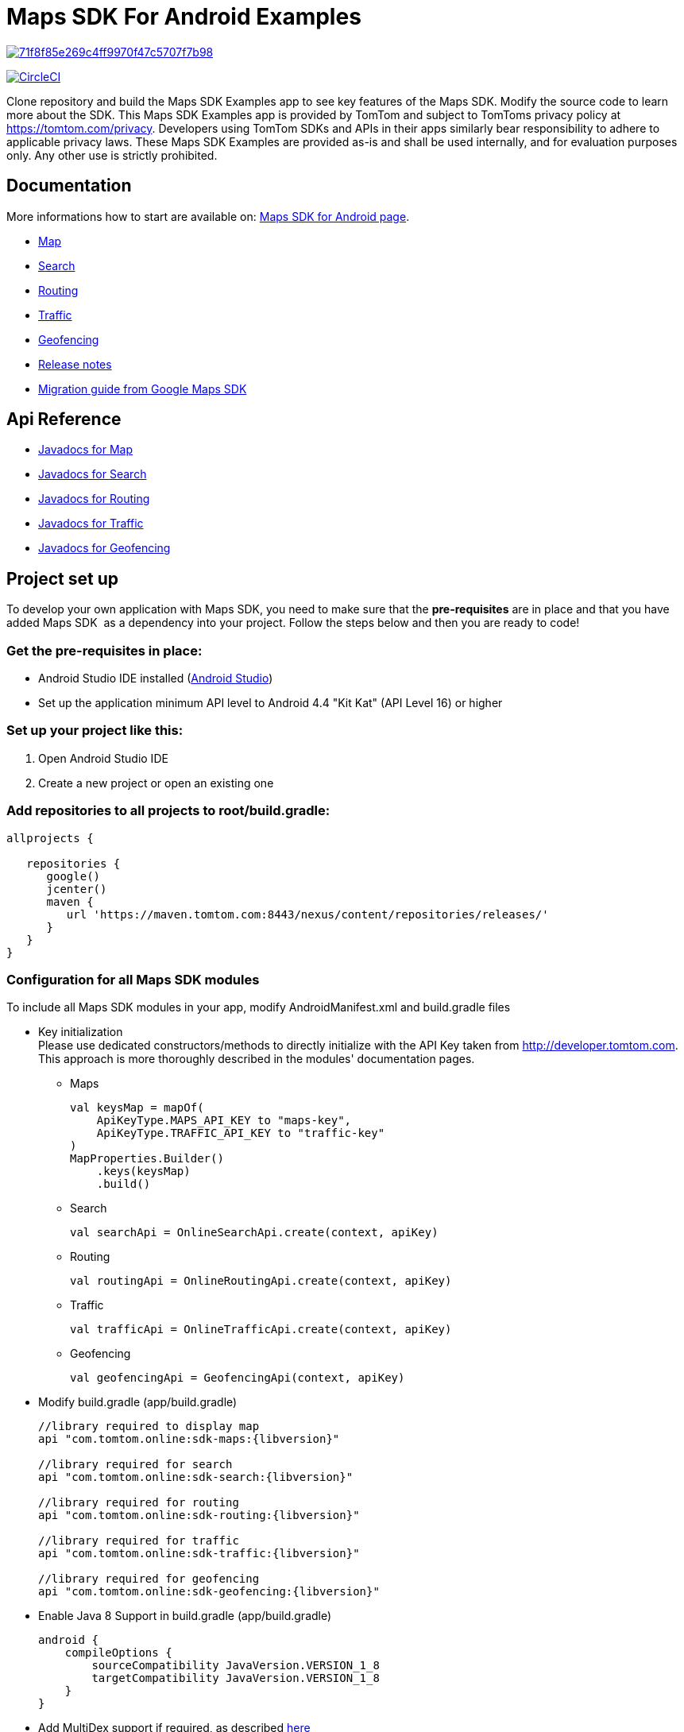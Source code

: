 = Maps SDK For Android Examples

image:https://api.codacy.com/project/badge/Grade/71f8f85e269c4ff9970f47c5707f7b98[link="https://app.codacy.com/app/mariopce/maps-sdk-for-android-examples?utm_source=github.com&utm_medium=referral&utm_content=tomtom-international/maps-sdk-for-android-examples&utm_campaign=Badge_Grade_Dashboard"]

image:https://circleci.com/gh/tomtom-international/maps-sdk-for-android-examples/tree/master.svg?style=svg["CircleCI", link="https://circleci.com/gh/tomtom-international/maps-sdk-for-android-examples/tree/master"]

Clone repository and build the Maps SDK Examples app to see key features of the Maps SDK.
Modify the source code to learn more about the SDK.
This Maps SDK Examples app is provided by TomTom and subject to TomToms privacy policy at https://www.tomtom.com/privacy/[https://tomtom.com/privacy].
Developers using TomTom SDKs and APIs in their apps similarly bear responsibility to adhere to applicable privacy laws.
These Maps SDK Examples are provided as-is and shall be used internally, and for evaluation purposes only. Any other use is strictly prohibited.

== Documentation

More informations how to start are available on: https://developer.tomtom.com/maps-android-sdk/downloads-0[Maps SDK for Android page].

* https://developer.tomtom.com/maps-android-sdk/map[Map]
* https://developer.tomtom.com/maps-android-sdk/search[Search]
* https://developer.tomtom.com/maps-android-sdk/routing[Routing]
* https://developer.tomtom.com/maps-sdk-android/traffic[Traffic]
* https://developer.tomtom.com/maps-sdk-android/geofencing[Geofencing]
* https://developer.tomtom.com/maps-sdk-android/release-notes[Release notes]
* https://developer.tomtom.com/maps-sdk-android/migrate-google-maps-tomtom[Migration guide from Google Maps SDK]

== Api Reference

* https://developer.tomtom.com/maps-sdk-android/api-reference[Javadocs for Map]
* https://developer.tomtom.com/maps-android-sdk/api-reference-1[Javadocs for Search]
* https://developer.tomtom.com/maps-android-sdk/api-reference[Javadocs for Routing]
* https://developer.tomtom.com/maps-sdk-android/api-reference-0[Javadocs for Traffic]
* https://developer.tomtom.com/maps-sdk-android/geofencing-public-preview[Javadocs for Geofencing]

== Project set up

To develop your own application with Maps SDK, you need to make sure that the *pre-requisites* are in place and that you have added Maps SDK  as a dependency into your project. Follow the steps below and then you are ready to code!

[[pre-requisites]]
=== Get the pre-requisites in place:

* Android Studio IDE installed (https://developer.android.com/studio/index.html[Android Studio])
* Set up the application minimum API level to Android 4.4 "Kit Kat" (API Level 16) or higher

[[setting-up-a-project]]
=== Set up your project like this:

1.  Open Android Studio IDE
2.  Create a new project or open an existing one


[[projects-access]]
=== Add repositories to all projects to root/build.gradle:

[source,shell,indent=0]
----
allprojects {

   repositories {
      google()
      jcenter()
      maven {
         url 'https://maven.tomtom.com:8443/nexus/content/repositories/releases/'
      }
   }   
}
----

=== Configuration for all Maps SDK modules

To include all Maps SDK modules in your app, modify AndroidManifest.xml
and build.gradle files

* Key initialization +
Please use dedicated constructors/methods to directly initialize with the API Key taken from http://developer.tomtom.com. +
This approach is more thoroughly described in the modules' documentation pages.

** Maps
+
[source,java,indent=0]
----
val keysMap = mapOf(
    ApiKeyType.MAPS_API_KEY to "maps-key",
    ApiKeyType.TRAFFIC_API_KEY to "traffic-key"
)
MapProperties.Builder()
    .keys(keysMap)
    .build()
----


** Search
+
[source,java,indent=0]
----
val searchApi = OnlineSearchApi.create(context, apiKey)
----

** Routing
+
[source,java,indent=0]
----
val routingApi = OnlineRoutingApi.create(context, apiKey)
----


** Traffic
+
[source,java,indent=0]
----
val trafficApi = OnlineTrafficApi.create(context, apiKey)
----

** Geofencing
+
[source,java,indent=0]
----
val geofencingApi = GeofencingApi(context, apiKey)
----

* Modify build.gradle (app/build.gradle)

+
[source,shell,indent=0, subs="attributes"]
----
//library required to display map
api "com.tomtom.online:sdk-maps:{libversion}"

//library required for search
api "com.tomtom.online:sdk-search:{libversion}"

//library required for routing
api "com.tomtom.online:sdk-routing:{libversion}"

//library required for traffic
api "com.tomtom.online:sdk-traffic:{libversion}"

//library required for geofencing
api "com.tomtom.online:sdk-geofencing:{libversion}"
----

* Enable Java 8 Support in build.gradle (app/build.gradle)

+
[source,shell,indent=0]
----
android {
    compileOptions {
        sourceCompatibility JavaVersion.VERSION_1_8
        targetCompatibility JavaVersion.VERSION_1_8
    }
}
----

* Add MultiDex support if required, as described https://developer.android.com/studio/build/multidex.html[here]

== License

Copyright (c) 2015-2020 TomTom N.V. All rights reserved.

This software is the proprietary copyright of TomTom N.V. and its subsidiaries and may be used
for internal evaluation purposes or commercial use strictly subject to separate licensee
agreement between you and TomTom. If you are the licensee, you are only permitted to use
this Software in accordance with the terms of your license agreement. If you are not the
licensee then you are not authorised to use this software in any manner and should
immediately return it to TomTom N.V.

See the <<LICENSE#,LICENSE>> file for details.
